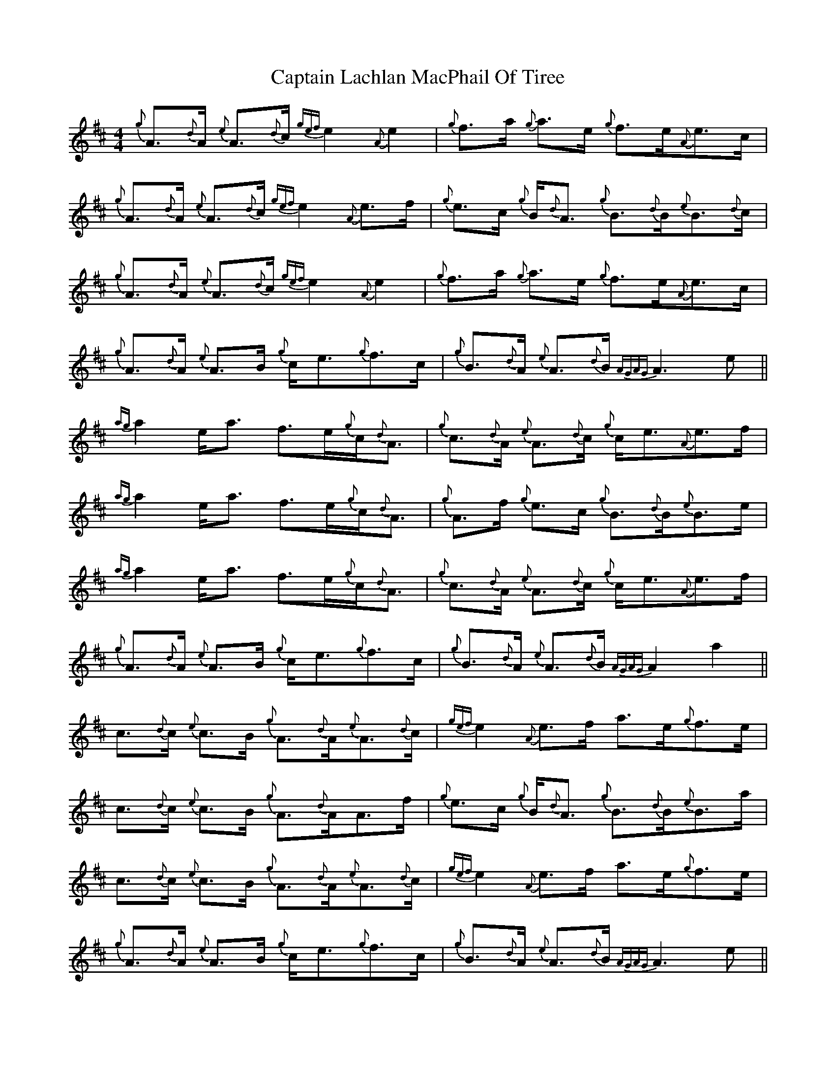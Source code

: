 X: 6133
T: Captain Lachlan MacPhail Of Tiree
R: reel
M: 4/4
K: Dmajor
{g}A>{d}A {e}A>{d}c {gef}e2 {A}e2|{g}f>a {g}a>e {g}f>e{A}e>c|{g}A>{d}A {e}A>{d}c {gef}e2 {A}e>f|{g}e>c {g}B/{d}A3/2 {g}B>{d}B{e}B>{d}c|
{g}A>{d}A {e}A>{d}c {gef}e2 {A}e2|{g}f>a {g}a>e {g}f>e{A}e>c|{g}A>{d}A {e}A>B {g}c<e{g}f>c|{g}B>{d}A {e}A>{d}B {AGAG}A3 e||
{ag}a2 e<a f>e{g}c/{d}A3/2|{g}c>{d}A {e}A>{d}c {g}c<e{A}e>f|{ag}a2 e<a f>e{g}c/{d}A3/2|{g}A>f {g}e>c {g}B>{d}B{e}B>e|
{ag}a2 e<a f>e{g}c/{d}A3/2|{g}c>{d}A {e}A>{d}c {g}c<e{A}e>f|{g}A>{d}A {e}A>B {g}c<e{g}f>c|{g}B>{d}A {e}A>{d}B {AGAG}A2 a2||
c>{d}c {e}c>B {g}A>{d}A{e}A>{d}c|{gef}e2 {A}e>f a>e{g}f>e|c>{d}c {e}c>B {g}A>{d}AA>f|{g}e>c {g}B/{d}A3/2 {g}B>{d}B{e}B>a|
c>{d}c {e}c>B {g}A>{d}A{e}A>{d}c|{gef}e2 {A}e>f a>e{g}f>e|{g}A>{d}A {e}A>B {g}c<e{g}f>c|{g}B>{d}A {e}A>{d}B {AGAG}A3 e||
a>{g}a {g}a>e {g}f>e{A}e>f|{g}c/{d}A3/2 {d}c<e {g}f>a{g}a>e|a>{g}a {g}a>e {g}f>e{A}e>f|{g}e>c {g}B/{d}A3/2 {g}B>{d}B{e}B>e|
a>{g}a {g}a>e {g}f>e{A}e>f|{g}c/{d}A3/2 {d}c<e {g}f>a{g}a>c|{g}A>{d}A {e}A>B {g}c<e{g}f>c|{g}B>{d}A {e}A>{d}B {AGAG}A4||


